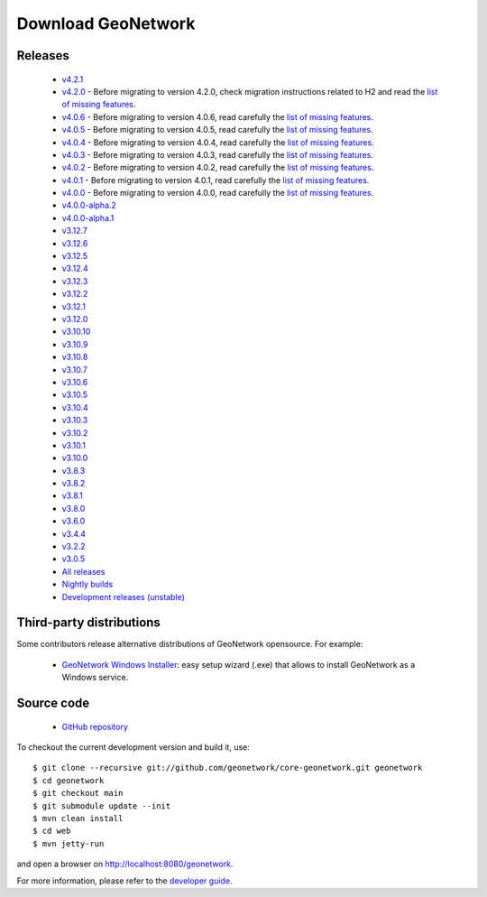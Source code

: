 .. _download:

Download GeoNetwork
===================

Releases
--------

 * `v4.2.1 <https://sourceforge.net/projects/geonetwork/files/GeoNetwork_opensource/v4.2.1/>`_

 * `v4.2.0 <https://sourceforge.net/projects/geonetwork/files/GeoNetwork_opensource/v4.2.0/>`_ - Before migrating to version 4.2.0, check migration instructions related to H2 and read the `list of missing features <https://github.com/geonetwork/core-geonetwork/issues/4727>`_.

 * `v4.0.6 <https://sourceforge.net/projects/geonetwork/files/GeoNetwork_opensource/v4.0.6/>`_ - Before migrating to version 4.0.6, read carefully the `list of missing features <https://github.com/geonetwork/core-geonetwork/issues/4727>`_.

 * `v4.0.5 <https://sourceforge.net/projects/geonetwork/files/GeoNetwork_opensource/v4.0.5/>`_ - Before migrating to version 4.0.5, read carefully the `list of missing features <https://github.com/geonetwork/core-geonetwork/issues/4727>`_.

 * `v4.0.4 <https://sourceforge.net/projects/geonetwork/files/GeoNetwork_opensource/v4.0.4/>`_ - Before migrating to version 4.0.4, read carefully the `list of missing features <https://github.com/geonetwork/core-geonetwork/issues/4727>`_.

 * `v4.0.3 <https://sourceforge.net/projects/geonetwork/files/GeoNetwork_opensource/v4.0.3/>`_ - Before migrating to version 4.0.3, read carefully the `list of missing features <https://github.com/geonetwork/core-geonetwork/issues/4727>`_.
 
 * `v4.0.2 <https://sourceforge.net/projects/geonetwork/files/GeoNetwork_opensource/v4.0.2/>`_ - Before migrating to version 4.0.2, read carefully the `list of missing features <https://github.com/geonetwork/core-geonetwork/issues/4727>`_.

 * `v4.0.1 <https://sourceforge.net/projects/geonetwork/files/GeoNetwork_opensource/v4.0.1/>`_ - Before migrating to version 4.0.1, read carefully the `list of missing features <https://github.com/geonetwork/core-geonetwork/issues/4727>`_.

 * `v4.0.0 <https://sourceforge.net/projects/geonetwork/files/GeoNetwork_opensource/v4.0.0/>`_ - Before migrating to version 4.0.0, read carefully the `list of missing features <https://github.com/geonetwork/core-geonetwork/issues/4727>`_.

 * `v4.0.0-alpha.2 <https://sourceforge.net/projects/geonetwork/files/GeoNetwork_unstable_development_versions/4.0.0-alpha.2/>`_

 * `v4.0.0-alpha.1 <https://sourceforge.net/projects/geonetwork/files/GeoNetwork_unstable_development_versions/4.0.0-alpha.1/>`_

 * `v3.12.7 <https://sourceforge.net/projects/geonetwork/files/GeoNetwork_opensource/v3.12.7/>`_

 * `v3.12.6 <https://sourceforge.net/projects/geonetwork/files/GeoNetwork_opensource/v3.12.6/>`_

 * `v3.12.5 <https://sourceforge.net/projects/geonetwork/files/GeoNetwork_opensource/v3.12.5/>`_

 * `v3.12.4 <https://sourceforge.net/projects/geonetwork/files/GeoNetwork_opensource/v3.12.4/>`_

 * `v3.12.3 <https://sourceforge.net/projects/geonetwork/files/GeoNetwork_opensource/v3.12.3/>`_

 * `v3.12.2 <https://sourceforge.net/projects/geonetwork/files/GeoNetwork_opensource/v3.12.2/>`_

 * `v3.12.1 <https://sourceforge.net/projects/geonetwork/files/GeoNetwork_opensource/v3.12.1/>`_

 * `v3.12.0 <https://sourceforge.net/projects/geonetwork/files/GeoNetwork_opensource/v3.12.0/>`_

 * `v3.10.10 <https://sourceforge.net/projects/geonetwork/files/GeoNetwork_opensource/v3.10.10/>`_

 * `v3.10.9 <https://sourceforge.net/projects/geonetwork/files/GeoNetwork_opensource/v3.10.9/>`_

 * `v3.10.8 <https://sourceforge.net/projects/geonetwork/files/GeoNetwork_opensource/v3.10.8/>`_

 * `v3.10.7 <https://sourceforge.net/projects/geonetwork/files/GeoNetwork_opensource/v3.10.7/>`_

 * `v3.10.6 <https://sourceforge.net/projects/geonetwork/files/GeoNetwork_opensource/v3.10.6/>`_

 * `v3.10.5 <https://sourceforge.net/projects/geonetwork/files/GeoNetwork_opensource/v3.10.5/>`_

 * `v3.10.4 <https://sourceforge.net/projects/geonetwork/files/GeoNetwork_opensource/v3.10.4/>`_

 * `v3.10.3 <https://sourceforge.net/projects/geonetwork/files/GeoNetwork_opensource/v3.10.3/>`_

 * `v3.10.2 <https://sourceforge.net/projects/geonetwork/files/GeoNetwork_opensource/v3.10.2/>`_

 * `v3.10.1  <https://sourceforge.net/projects/geonetwork/files/GeoNetwork_opensource/v3.10.1/>`_

 * `v3.10.0 <https://sourceforge.net/projects/geonetwork/files/GeoNetwork_opensource/v3.10.0/>`_

 * `v3.8.3 <https://sourceforge.net/projects/geonetwork/files/GeoNetwork_opensource/v3.8.3/>`_

 * `v3.8.2 <https://sourceforge.net/projects/geonetwork/files/GeoNetwork_opensource/v3.8.2/>`_

 * `v3.8.1 <https://sourceforge.net/projects/geonetwork/files/GeoNetwork_opensource/v3.8.1/>`_

 * `v3.8.0 <https://sourceforge.net/projects/geonetwork/files/GeoNetwork_opensource/v3.8.0/>`_

 * `v3.6.0 <https://sourceforge.net/projects/geonetwork/files/GeoNetwork_opensource/v3.6.0/>`_

 * `v3.4.4 <https://sourceforge.net/projects/geonetwork/files/GeoNetwork_opensource/v3.4.4/>`_

 * `v3.2.2  <https://sourceforge.net/projects/geonetwork/files/GeoNetwork_opensource/v3.2.2/>`_

 * `v3.0.5 <https://sourceforge.net/projects/geonetwork/files/GeoNetwork_opensource/v3.0.5/>`_

 * `All releases <http://sourceforge.net/projects/geonetwork/files/GeoNetwork_opensource>`_

 * `Nightly builds <http://nightlybuild.geonetwork-opensource.org/>`_

 * `Development releases (unstable)  <https://sourceforge.net/projects/geonetwork/files/GeoNetwork_unstable_development_versions//>`_


Third-party distributions
-------------------------

Some contributors release alternative distributions of GeoNetwork opensource. For example:

 * `GeoNetwork Windows Installer <https://my.geocat.net/download/category/6/GeoNetwork.html>`_: easy setup wizard (.exe) that allows to install GeoNetwork as a Windows service.


Source code
-----------

 * `GitHub repository <https://github.com/geonetwork/core-geonetwork>`_

To checkout the current development version and build it, use::

    $ git clone --recursive git://github.com/geonetwork/core-geonetwork.git geonetwork
    $ cd geonetwork
    $ git checkout main
    $ git submodule update --init
    $ mvn clean install
    $ cd web
    $ mvn jetty-run

and open a browser on http://localhost:8080/geonetwork.


For more information, please refer to the `developer guide <https://github.com/geonetwork/core-geonetwork/tree/main/software_development>`_.
